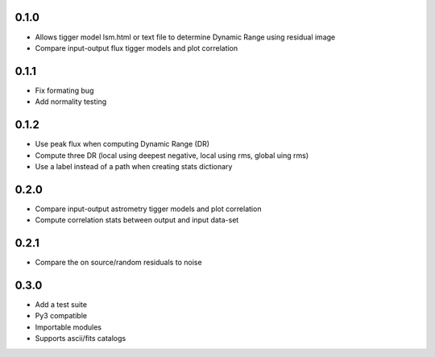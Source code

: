 0.1.0
-----
- Allows tigger model lsm.html or text file to determine Dynamic Range
  using residual image
- Compare input-output flux tigger models and plot correlation

0.1.1
-----
- Fix formating bug
- Add normality testing

0.1.2
-----
- Use peak flux when computing Dynamic Range (DR)
- Compute three DR (local using deepest negative, local using rms, global uing rms)
- Use a label instead of a path when creating stats dictionary

0.2.0
-----
- Compare input-output astrometry tigger models and plot correlation
- Compute correlation stats between output and input data-set

0.2.1
-----
- Compare the on source/random residuals to noise

0.3.0
-----
- Add a test suite
- Py3 compatible
- Importable modules
- Supports ascii/fits catalogs
